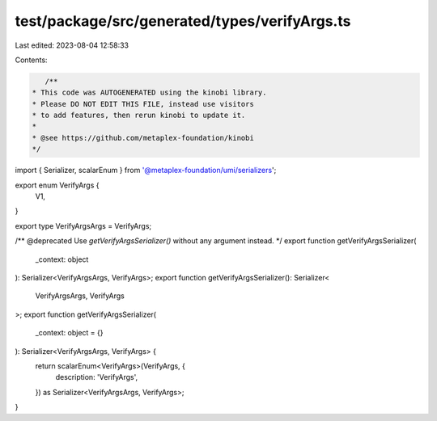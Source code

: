 test/package/src/generated/types/verifyArgs.ts
==============================================

Last edited: 2023-08-04 12:58:33

Contents:

.. code-block:: ts

    /**
 * This code was AUTOGENERATED using the kinobi library.
 * Please DO NOT EDIT THIS FILE, instead use visitors
 * to add features, then rerun kinobi to update it.
 *
 * @see https://github.com/metaplex-foundation/kinobi
 */

import { Serializer, scalarEnum } from '@metaplex-foundation/umi/serializers';

export enum VerifyArgs {
  V1,
}

export type VerifyArgsArgs = VerifyArgs;

/** @deprecated Use `getVerifyArgsSerializer()` without any argument instead. */
export function getVerifyArgsSerializer(
  _context: object
): Serializer<VerifyArgsArgs, VerifyArgs>;
export function getVerifyArgsSerializer(): Serializer<
  VerifyArgsArgs,
  VerifyArgs
>;
export function getVerifyArgsSerializer(
  _context: object = {}
): Serializer<VerifyArgsArgs, VerifyArgs> {
  return scalarEnum<VerifyArgs>(VerifyArgs, {
    description: 'VerifyArgs',
  }) as Serializer<VerifyArgsArgs, VerifyArgs>;
}


